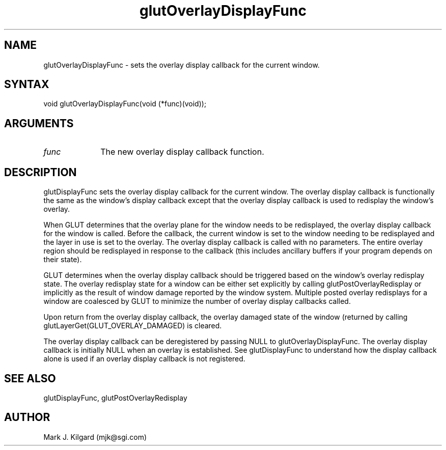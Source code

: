 .\"
.\" Copyright (c) Mark J. Kilgard, 1996.
.\"
.TH glutOverlayDisplayFunc 3GLUT "3.5" "GLUT" "GLUT"
.SH NAME
glutOverlayDisplayFunc - sets the overlay display callback for the current window. 
.SH SYNTAX
.nf
.LP
void glutOverlayDisplayFunc(void (*func)(void));
.fi
.SH ARGUMENTS
.IP \fIfunc\fP 1i
The new overlay display callback function. 
.SH DESCRIPTION
glutDisplayFunc sets the overlay display callback for the current
window. The overlay display callback is functionally the same as the
window's display callback except that the overlay display callback is used
to redisplay the window's overlay. 

When GLUT determines that the overlay plane for the window needs to
be redisplayed, the overlay display callback for the window is called.
Before the callback, the current window is set to the window needing to be
redisplayed and the layer in use is set to the overlay. The overlay display
callback is called with no parameters. The entire overlay region should be
redisplayed in response to the callback (this includes ancillary buffers if
your program depends on their state). 

GLUT determines when the overlay display callback should be triggered
based on the window's overlay redisplay state. The overlay redisplay state
for a window can be either set explicitly by calling
glutPostOverlayRedisplay or implicitly as the result of window
damage reported by the window system. Multiple posted overlay
redisplays for a window are coalesced by GLUT to minimize the number
of overlay display callbacks called. 

Upon return from the overlay display callback, the overlay damaged state
of the window (returned by calling
glutLayerGet(GLUT_OVERLAY_DAMAGED) is cleared. 

The overlay display callback can be deregistered by passing NULL to
glutOverlayDisplayFunc. The overlay display callback is initially
NULL when an overlay is established. See glutDisplayFunc to
understand how the display callback alone is used if an overlay display
callback is not registered.
.SH SEE ALSO
glutDisplayFunc, glutPostOverlayRedisplay
.SH AUTHOR
Mark J. Kilgard (mjk@sgi.com)
